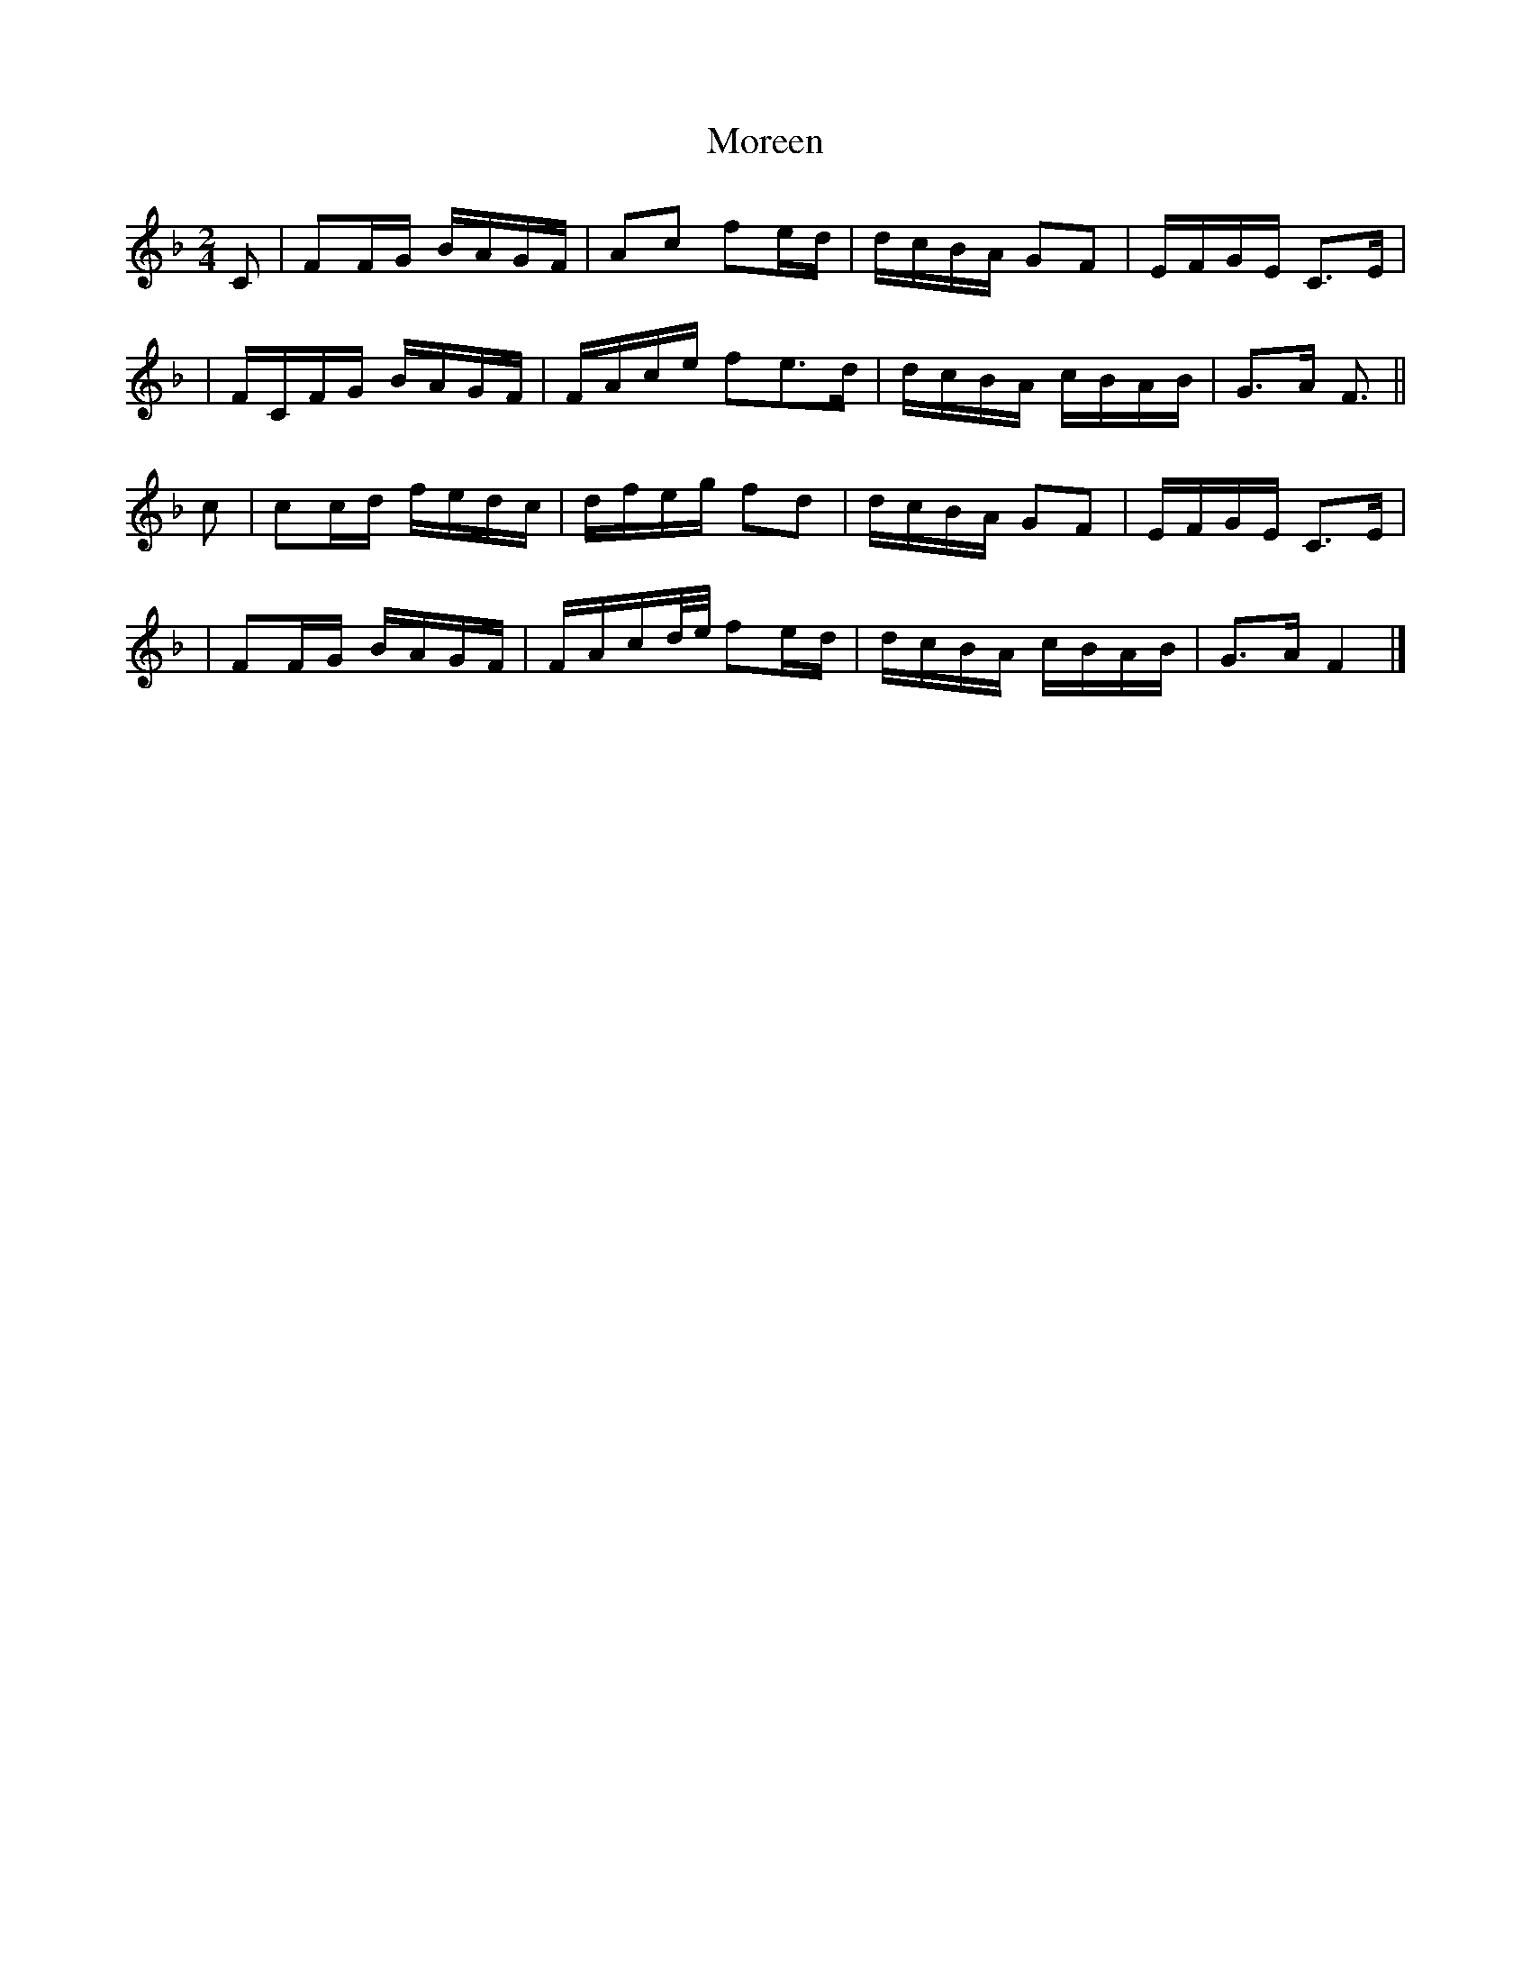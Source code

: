 X:1
T:Moreen
N:Stanford-Petrie #1067
N:from O'Neill's MS, 1787
S: Chris Partington <ChrisTheFiddlerPartington:Hotmail.com> 2009-3-23
M:2/4
L:1/4
Z:transcribed by Bruce Olsen
K:F
C/ \
| F/F/4G/4 B/4A/4G/4F/4 | A/c/ f/e/4d/4 | d/4c/4B/4A/4 G/F/ | E/4F/4G/4E/4 C3/4E/4 |
| F/4C/4F/4G/4 B/4A/4G/4F/4 | F/4A/4c/4e/4 f/e3/4d/4 | d/4c/4B/4A/4 c/4B/4A/4B/4 | G3/4A/4 F3/4 ||
c/ \
| c/c/4d/4 f/4e/4d/4c/4 | d/4f/4e/4g/4 f/d/ | d/4c/4B/4A/4 G/F/ | E/4F/4G/4E/4 C3/4E/4 |
| F/F/4G/4 B/4A/4G/4F/4 | F/4A/4c/4d/8e/8 f/e/4d/4 | d/4c/4B/4A/4 c/4B/4A/4B/4 | G3/4A/4F |]
